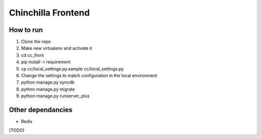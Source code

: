 Chinchilla Frontend
===================

How to run
----------

1. Clone the repo
2. Make new virtualenv and activate it
3. cd cc_front
4. pip install -r requirement
5. cp cc/local_settings.py.sample cc/local_settings.py
6. Change the settings to match configuration in the local environment
7. python manage.py syncdb
8. python manage.py migrate
9. python manage.py runserver_plus


Other dependancies
------------------

- Redis
(TODO)